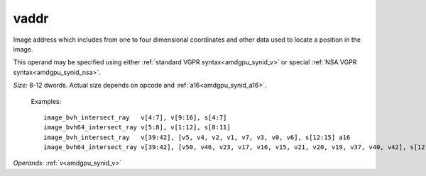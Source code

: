 ..
    **************************************************
    *                                                *
    *   Automatically generated file, do not edit!   *
    *                                                *
    **************************************************

.. _amdgpu_synid_gfx1013_vaddr_c5ab43:

vaddr
=====

Image address which includes from one to four dimensional coordinates and other data used to locate a position in the image.

This operand may be specified using either :ref:`standard VGPR syntax<amdgpu_synid_v>` or special :ref:`NSA VGPR syntax<amdgpu_synid_nsa>`.

*Size:* 8-12 dwords. Actual size depends on opcode and :ref:`a16<amdgpu_synid_a16>`.



  Examples:

  .. parsed-literal::

    image_bvh_intersect_ray   v[4:7], v[9:16], s[4:7]
    image_bvh64_intersect_ray v[5:8], v[1:12], s[8:11]
    image_bvh_intersect_ray   v[39:42], [v5, v4, v2, v1, v7, v3, v0, v6], s[12:15] a16
    image_bvh64_intersect_ray v[39:42], [v50, v46, v23, v17, v16, v15, v21, v20, v19, v37, v40, v42], s[12:15]

*Operands:* :ref:`v<amdgpu_synid_v>`

